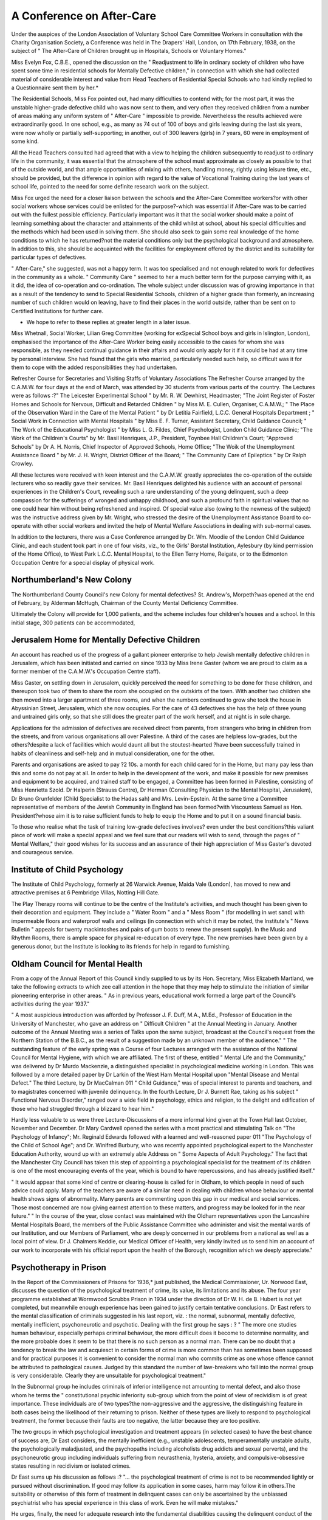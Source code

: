 A Conference on After-Care
===========================

Under the auspices of the London Association of Voluntary School Care
Committee Workers in consultation with the Charity Organisation Society, a
Conference was held in The Drapers' Hall, London, on 17th February, 1938, on
the subject of " The After-Care of Children brought up in Hospitals, Schools or
Voluntary Homes."

Miss Evelyn Fox, C.B.E., opened the discussion on the " Readjustment to
life in ordinary society of children who have spent some time in residential schools
for Mentally Defective children," in connection with which she had collected
material of considerable interest and value from Head Teachers of Residential
Special Schools who had kindly replied to a Questionnaire sent them by her.*

The Residential Schools, Miss Fox pointed out, had many difficulties to
contend with; for the most part, it was the unstable higher-grade defective child
who was now sent to them, and very often they received children from a number
of areas making any uniform system of " After-Care " impossible to provide.
Nevertheless the results achieved were extraordinarily good. In one school, e.g.,
as many as 74 out of 100 of boys and girls leaving during the last six years,
were now wholly or partially self-supporting; in another, out of 300 leavers (girls)
in 7 years, 60 were in employment of some kind.

All the Head Teachers consulted had agreed that with a view to helping the
children subsequently to readjust to ordinary life in the community, it was essential
that the atmosphere of the school must approximate as closely as possible to that
of the outside world, and that ample opportunities of mixing with others, handling
money, rightly using leisure time, etc., should be provided, but the difference in
opinion with regard to the value of Vocational Training during the last years of
school life, pointed to the need for some definite research work on the subject.

Miss Fox urged the need for a closer liaison between the schools and the
After-Care Committee workers?or with other social workers whose services
could be enlisted for the purpose?-which was essential if After-Care was to be
carried out with the fullest possible efficiency. Particularly important was it that
the social worker should make a point of learning something about the character
and attainments of the child whilst at school, about his special difficulties and the
methods which had been used in solving them. She should also seek to gain some
real knowledge of the home conditions to which he has returned?not the
material conditions only but the psychological background and atmosphere. In
addition to this, she should be acquainted with the facilities for employment
offered by the district and its suitability for particular types of defectives.

" After-Care," she suggested, was not a happy term. It was too specialised
and not enough related to work for defectives in the community as a whole.
" Community Care " seemed to her a much better term for the purpose carrying
with it, as it did, the idea of co-operation and co-ordination.
The whole subject under discussion was of growing importance in that as
a result of the tendency to send to Special Residential Schools, children of a
higher grade than formerly, an increasing number of such children would on
leaving, have to find their places in the world outside, rather than be sent on
to Certified Institutions for further care.

* We hope to refer to these replies at greater length in a later issue.
Miss Whetnall, Social Worker, Lilian Greg Committee (working for exSpecial School boys and girls in Islington, London), emphasised the importance
of the After-Care Worker being easily accessible to the cases for whom she
was responsible, as they needed continual guidance in their affairs and would only
apply for it if it could be had at any time by personal interview. She had found
that the girls who married, particularly needed such help, so difficult was it for
them to cope with the added responsibilities they had undertaken.

Refresher Course for Secretaries and Visiting Staffs of Voluntary Associations
The Refresher Course arranged by the C.A.M.W. for four days at the end
of March, was attended by 30 students from various parts of the country.
The Lectures were as follows :?" The Leicester Experimental School " by
Mr. R. W. Dewhirst, Headmaster; "The Joint Register of Foster Homes and
Schools for Nervous, Difficult and Retarded Children " by Miss M. E. Cullen,
Organiser, C.A.M.W.; " The Place of the Observation Ward in the Care of
the Mental Patient " by Dr Letitia Fairfield, L.C.C. General Hospitals Department ; " Social Work in Connection with Mental Hospitals " by Miss E. F. Turner,
Assistant Secretary, Child Guidance Council; " The Work of the Educational
Psychologist " by Miss L. G. Fildes, Chief Psychologist, London Child Guidance
Clinic; "The Work of the Children's Courts" by Mr. Basil Henriques, J.P.,
President, Toynbee Hall Children's Court; "Approved Schools" by Dr A. H.
Norris, Chief Inspector of Approved Schools, Home Office; "The Woik of the
Unemployment Assistance Board " by Mr. J. H. Wright, District Officer of the
Board; " The Community Care of Epileptics " by Dr Ralph Crowley.

All these lectures were received with keen interest and the C.A.M.W. greatly
appreciates the co-operation of the outside lecturers who so readily gave their
services. Mr. Basil Henriques delighted his audience with an account of personal
experiences in the Children's Court, revealing such a rare understanding of the
young delinquent, such a deep compassion for the sufferings of wronged and
unhappy childhood, and such a profound faith in spiritual values that no one
could hear him without being refreshened and inspired. Of special value also
(owing to the newness of the subject) was the instructive address given by
Mr. Wright, who stressed the desire of the Unemployment Assistance Board to
co-operate with other social workers and invited the help of Mental Welfare
Associations in dealing with sub-normal cases.

In addition to the lecturers, there was a Case Conference arranged by Dr.
Wm. Moodie of the London Child Guidance Clinic, and each student took part
in one of four visits, viz., to the Girls' Borstal Institution, Aylesbury (by kind
permission of the Home Office), to West Park L.C.C. Mental Hospital, to the
Ellen Terry Home, Reigate, or to the Edmonton Occupation Centre for a special
display of physical work.

Northumberland's New Colony
---------------------------
The Northumberland County Council's new Colony for mental defectives?
St. Andrew's, Morpeth?was opened at the end of February, by Alderman
McHugh, Chairman of the County Mental Deficiency Committee.

Ultimately the Colony will provide for 1,000 patients, and the scheme includes
four children's houses and a school. In this initial stage, 300 patients can be
accommodated,

Jerusalem Home for Mentally Defective Children
----------------------------------------------
An account has reached us of the progress of a gallant pioneer enterprise
to help Jewish mentally defective children in Jerusalem, which has been initiated
and carried on since 1933 by Miss Irene Gaster (whom we are proud to claim as
a former member of the C.A.M.W.'s Occupation Centre staff).

Miss Gaster, on settling down in Jerusalem, quickly perceived the need for
something to be done for these children, and thereupon took two of them to
share the room she occupied on the outskirts of the town. With another two
children she then moved into a larger apartment of three rooms, and when the
numbers continued to grow she took the house in Abyssinian Street, Jerusalem,
which she now occupies. For the care of 43 defectives she has the help of three
young and untrained girls only, so that she still does the greater part of the work
herself, and at night is in sole charge.

Applications for the admission of defectives are received direct from parents,
from strangers who bring in children from the streets, and from various organisations all over Palestine. A third of the cases are helpless low-grades, but the
others?despite a lack of facilities which would daunt all but the stoutest-hearted
?have been successfully trained in habits of cleanliness and self-help and in
mutual consideration, one for the other.

Parents and organisations are asked to pay ?2 10s. a month for each child
cared for in the Home, but many pay less than this and some do not pay at all.
In order to help in the development of the work, and make it possible for
new premises and equipment to be acquired, and trained staff to be engaged,
a Committee has been formed in Palestine, consisting of Miss Henrietta Szold.
Dr Halperin (Strauss Centre), Dr Herman (Consulting Physician to the Mental
Hospital, Jerusalem), Dr Bruno Grunfelder (Child Specialist to the Hadas sah)
and Mrs. Levin-Epstein. At the same time a Committee representative of members
of the Jewish Community in England has been formed?with Viscountess Samuel
as Hon. President?whose aim it is to raise sufficient funds to help to equip
the Home and to put it on a sound financial basis.

To those who realise what the task of training low-grade defectives involves?
even under the best conditions?this valiant piece of work will make a special
appeal and we feel sure that our readers will wish to send, through the pages
of " Mental Welfare," their good wishes for its success and an assurance of their
high appreciation of Miss Gaster's devoted and courageous service.

Institute of Child Psychology
----------------------------
The Institute of Child Psychology, formerly at 26 Warwick Avenue, Maida
Vale (London), has moved to new and attractive premises at 6 Pembridge
Villas, Notting Hill Gate.

The Play Therapy rooms will continue to be the centre of the Institute's
activities, and much thought has been given to their decoration and equipment.
They include a " Water Room " and a " Mess Room " (for modelling in wet sand)
with impermeable floors and waterproof walls and ceilings (in connection with
which it may be noted, the Institute's " News Bulletin " appeals for twenty
mackintoshes and pairs of gum boots to renew the present supply). In the Music
and Rhythm Rooms, there is ample space for physical re-education of every type.
The new premises have been given by a generous donor, but the Institute
is looking to its friends for help in regard to furnishing.

Oldham Council for Mental Health
---------------------------------
From a copy of the Annual Report of this Council kindly supplied to
us by its Hon. Secretary, Miss Elizabeth Martland, we take the following
extracts to which zee call attention in the hope that they may help to
stimulate the initiation of similar pioneering enterprise in other areas.
" As in previous years, educational work formed a large part of the Council's
activities during the year 1937."

" A most auspicious introduction was afforded by Professor J. F. Duff, M.A.,
M.Ed., Professor of Education in the University of Manchester, who gave an
address on " Difficult Children " at the Annual Meeting in January. Another
outcome of the Annual Meeting was a series of Talks upon the same subject,
broadcast at the Council's request from the Northern Station of the B.B.C., as
the result of a suggestion made by an unknown member of the audience."
" The outstanding feature of the early spring was a Course of four Lectures
arranged with the assistance of the National Council for Mental Hygiene, with
which we are affiliated. The first of these, entitled " Mental Life and the Community," was delivered by Dr Murdo Mackenzie, a distinguished specialist in
psychological medicine working in London. This was followed by a more detailed
paper by Dr Larkin of the West Ham Mental Hospital upon "Mental Disease
and Mental Defect." The third Lecture, by Dr MacCalman 011 " Child Guidance,"
was of special interest to parents and teachers, and to magistrates concerned with
juvenile delinquency. In the fourth Lecture, Dr J. Burnett Rae, taking as his
subject " Functional Nervous Disorder," ranged over a wide field in psychology,
ethics and religion, to the delight and edification of those who had struggled
through a blizzard to hear him."

Hardly less valuable to us were three Lecture-Discussions of a more informal
kind given at the Town Hall last October, November and December. Dr Mary
Cardwell opened the series with a most practical and stimulating Talk on "The
Psychology of Infancy"; Mr. Reginald Edwards followed with a learned and
well-reasoned paper 011 "The Psychology of the Child of School Age"; and Dr.
Winifred Burbury, who was recently appointed psychological expert to the
Manchester Education Authority, wound up with an extremely able Address on
" Some Aspects of Adult Psychology." The fact that the Manchester City Council
has taken this step of appointing a psychological specialist for the treatment of
its children is one of the most encouraging events of the year, which is bound
to have repercussions, and has already justified itself."

" It would appear that some kind of centre or clearing-house is called for in
Oldham, to which people in need of such advice could apply. Many of the teachers
are aware of a similar need in dealing with children whose behaviour or mental
health shows signs of abnormality. Many parents are commenting upon this gap
in our medical and social services. Those most concerned are now giving earnest
attention to these matters, and progress may be looked for in the near future."
" In the course of the year, close contact was maintained with the Oldham
representatives upon the Lancashire Mental Hospitals Board, the members of
the Public Assistance Committee who administer and visit the mental wards of
our Institution, and our Members of Parliament, who are deeply concerned in
our problems from a national as well as a local point of view. Dr J. Chalmers
Keddie, our Medical Officer of Health, very kindly invited us to send him an
account of our work to incorporate with his official report upon the health of the
Borough, recognition which we deeply appreciate."

Psychotherapy in Prison
-----------------------
In the Report of the Commissioners of Prisons for 1936,* just published,
the Medical Commissioner, Ur. Norwood East, discusses the question of the
psychological treatment of crime, its value, its limitations and its abuse. The
four year programme established at Wormwood Scrubbs Prison in 1934 under
the direction of Dr W. H. de B. Hubert is not yet completed, but meanwhile
enough experience has been gained to justify certain tentative conclusions.
Dr East refers to the mental classification of criminals suggested in his
last report, viz. : the normal, subnormal, mentally defective, mentally inefficient,
psychoneurotic and psychotic. Dealing with the first group he says : ?
" The more one studies human behaviour, especially perhaps criminal
behaviour, the more difficult does it become to determine normality, and the
more probable does it seem to be that there is no such person as a normal
man. There can be no doubt that a tendency to break the law and acquiesct
in certain forms of crime is more common than has sometimes been
supposed and for practical purposes it is convenient to consider the normal
man who commits crime as one whose offence cannot be attributed to
pathological causes. Judged by this standard the number of law-breakers
who fall into the normal group is very considerable. Clearly they are
unsuitable for psychological treatment."

In the Subnormal group he includes criminals of inferior intelligence not
amounting to mental defect, and also those whom he terms the " constitutional
psychic inferiority sub-group which from the point of view of recividism is
of great importance. These individuals are of two types?the non-aggressive
and the aggressive, the distinguishing feature in both cases being the likelihood of
their returning to prison. Neither of these types are likely to respond to
psychological treatment, the former because their faults are too negative, the latter
because they are too positive.

The two groups in which psychological investigation and treatment appears
(in selected cases) to have the best chance of success are, Dr East considers,
the mentally inefficient (e.g., unstable adolescents, temperamentally unstable
adults, the psychologically maladjusted, and the psychopaths including alcoholists
drug addicts and sexual perverts), and the psychoneurotic group including
individuals suffering from neurasthenia, hysteria, anxiety, and compulsive-obsessive
states resulting in recidivism or isolated crimes.

Dr East sums up his discussion as follows :?
"... the psychological treatment of crime is not to be recommended
lightly or pursued without discrimination. If good may follow its application in some cases, harm may follow it in others.The suitability or otherwise
of this form of treatment in delinquent cases can only be ascertained by the
unbiassed psychiatrist who has special experience in this class of work.
Even he will make mistakes."

He urges, finally, the need for adequate research into the fundamental
disabilities causing the delinquent conduct of the " subnormal criminal group ",
which we at present understand so dimly and which is bound up with the whole
problem of recidivism.
* H.M. Stationery Office, 2/-.
MENTAL WELFARE 61
The Guild of Pastoral Psychology
In the announcement of the formation of this Guild it is pointed out that
to the lay medical psychologist an increasing number of distressed people are
taking problems of the inner life about which hitherto the minister of religion
would have been consulted, for the medical psychologist is trained to deal with
them and the minister is untrained. "Consequently, the intolerable position has to be
accepted at the moment that an accusation of incompetence in the field of their
own special labours can be sustained, with evidence to support it, against some
in the ministry of the Christian churches, and others who by the warrant of
their faith, undertake the treatment of the spiritual and mental disorders of
mankind."

To meet this situation, the Guild of Pastoral Psychology?which in the course
of a few months has obtained over a hundred members?has been founded to
help ministers and clergy to acquire the psychological knowledge they so urgently
need, and to promote a closer co-operation " between the church and the medical
profession in the redemption of life for the service of God
The membership is of four types:?Founder Members, limited in number;
Members, those with a general interest in the Guild and its objects, paying an
annual subscription of 10/6; Status Fellows (to December 31st, 1938, only), viz.,
doctors, clergy and ministers who afford evidence of competence to give psychological treatment; Fellows, consisting of qualified physicians and ordained
ministers of religion admitted by examination followed by a probationary period
of personal training and clinical work under supervision. In connection with
this last section, arrangements are being completed for the opening of a Clinic
and Training Centre, under the direction of a medical man, for practical
instruction. Several medical psychologists have promised their co-operation in
this department of activity and on its committee there will be an equal proportion
of ministers and doctors.

The Chairman of the Guild is the Rev. Dr F. E. England, and its Treasurer,
the Rev. H. Mattinson; the Committee consists of Dr Phyllis Horton, Dr.
Kathleen Kitchin, Rev. L. Wyatt Lang, Rev. D. Glan Morgan, Rev. W. H. Peacey
and Dr T. S. Rippon. Amongst its medical supporters are Dr Eleanor
Montgomery (Tavistock Clinic), Dr Burnett Rae (Department of Psychological
Medicine, Croydon General Hospital), Dr R. G. Gordon (Consulting Neurologist,
Stoke Park Colony), and Dr Noel Harris (Physician in charge, Woodside
Hospital). The Secretary is Mr. A. B. W. Fletcher, 29 Dorset Square,
London, N.W.I.

A Holiday Home for Leeds Defectives
-----------------------------------
The Leeds Voluntary Mental Welfare Committee is making arrangements
to open a Seaside Holiday and Convalescent Home at Arnside on the shores of
Morecambe Bay, which it is hoped will be ready for occupation in about a month.
A short lease has been entered into for a detached house on the promenade
facing the sea and with an excellent view of the surrounding country.
It is intended to send defectives there for fortnightly periods from the Institutions under the Mental Health Services Committee and also a number of voluntary
cases who are under supervision and attending the Industry and Occupation
Centres.

This is good news for it is hard to over-estimate the happiness that such
Homes give, and the existing holiday accommodation is far too small to meet
the need.

Mental Disorder and Mental Deficiency in Scotland
--------------------------------------------------
The Secretary of State for Scotland has appointed a Departmental Committee
with the following terms of reference : ?
"To inquire into the existing law of Scotland relating to: ?

(a) The certification, detention and supervision of persons who are, or are alleged
to be, of unsound mind.
(b) The temporary or permanent release of such persons.
(r) The arrangements made for persons who have not been certified but who are
suffering from mental illness, including the powers and duties of local authorities
with respect thereto.
(d) The procedure followed in the case of lunatics who are dangerous or are
alleged to be dangerous.
(e) The procedure followed in the case of mental defectives accused of criminal
offences.
(/) The definition of mental deficiency.
(g) The arrangements for dealing with mental defectives up to the age of 16 who
are not in attendance at school, and for dealing with mental defectives on
attaining the age of 16.
(h) The procedure followed in the case of mental defectives becoming temporarily
insane.

and to report what amendments, if any, are desirable as a preliminary step to the
consolidation of the law of Scotland relating to lunacy and mental deficiency."
The members of the Committee are : The Hon. Lord Russell (Chairman);
the Hon. Mrs. J. E. Hamilton; Professor David Kennedy Henderson, M.D.,
F.R.F.P., J.S., F.R.C.P.E.; Sir James Colquhoun Irvine, C.B.E., LL.D., F.R.S.;
Mr. William Leonard, M.P.; Mr. William Donald Patrick, K.C.; Lord Provost
John Phin; Bailie Violet M. C. Robertson, C.B.E.; Professor Thomas Murray
Taylor, M.A., LL.B.; and Dr Aidan G. W. Thomson, M.B., Ch.B.
The Secretary to the Committee is Mr. J. A. W. Stone, Secretary to the
General Board of Control for Scotland (25 Palmerston Place, Edinburgh).

A " Visiting Teacher " for Devon's Retarded Children
----------------------------------------------------
We are glad to report that the Devon Education Committee have appointed
Miss M. J. Davis B.A.(Lond.) as Organising Teacher of Retarded Children.
At the outset, we are informed, her work will be generally experimental and
the duties attached to it cannot therefore be precisely defined. She will carry
out intelligence tests to determine the incidence of retardation in school children
throughout the County, but her principal duties will be the " teaching of, and
organising teaching methods for, retarded children in the elementary schools.

British Social Hygiene Council
-------------------------------
The British Social Hygiene Council is this year holding two Summer Schools,
one in London (non-residential) from June 20th to 25th, and one in Hornsea,
Yorkshire, from September 6th to 13th.
The subjects of the lectures at both Courses will be : " Biology and Society " ;
"The Adjustment of the Individual to Society, Psychological Factors" and
" Special Problems

For further particulars, apply to : Miss Grant, British Social Hygiene Council,
Carteret House, Carteret Street, S.W.l.

Royal Eastern Counties Institution Research Department
-------------------------------------------------------
On Friday, 7th January, 1938, the Board of Directors of the Royal Eastern
Counties Institution for the Mentally Defective, Colchester, entertained the
Members of the Darwin Trust to lunch at the informal Opening of the Research
Laboratories attached to the Institution.

Amongst those present were : Colonel The Earl of Stradbroke, K.C.M.G.,
C.B., C.V.O.; The Viscount Dunwich; Sir Hubert Bond, K.B.E.; Miss Darwin;
Professor Adrian; Dr Landsborough Thomson; Dr E. O. Lewis; Mr. E. C.
Ransome, O.B E., J.P.; Colonel Gilbertson Smith, T.D., D.L.; Mr. P Astins.
Towards the cost of the building the Hon. Alexandrina Peckover contributed
?2,200, The Hon. Lady Darwin ?500, and it is hoped that other contributions
will be received. The Rockefeller Foundation have given a grant of ?700 and the
Darwin Trustees ?50 towards the cost of equipment and the Rockefeller Foundation are giving an annual grant of ?600 for five years to provide additional
research workers.

Dr L. S. Penrose, who is a member of the External Scientific Staff of the
Medical Research Council, is directing the work. The permanent workers in the
Department are a Social Investigator, two Laboratory Technicians, and a BioChemist. Attached to the Department are Dr Munro (Beit Fellow), and Mr.
J. C. Raven (Medical Research Council Grant).

The building is single storied in red rustic brick 77 feet long by 40 feet broad
on a site provided by the Institution in Turner Road adjacent to Turner Village.
It contains one Laboratory suitable for Bio-Chemical and Pathological investigations, another for Microscopical work, a Clinical Room, Dark Room for Photography, three Offices, Testing Room, Workroom and Lavatories. Amongst the
interesting items of equipment is an Electric Calculating Machine costing ?187,
provided by the Rockefeller Foundation and the Darwin Trustees.

Balderton Colony, Notts
------------------------
In 1933, the Nottinghamshire Mental Deficiency Administration was transferred from the Mental Hospital Department to the Public Health Department
under the County Medical Officer, and the services of his staff of 39 Health Visitors
became available for ascertainment and supervision. As a result of intensive
efforts directed towards speeding up, the number of defectives ascertained rose
from 637 in 1932 (viz.,1.42 per 1,000 of the population) to 1,240 (2.7 per 1,000)
at the end of 1937, these figures excluding 544 educable defective children, 77
alleged defectives in the County Mental Hospital, 42 defectives detained under
Section 24 of the Lunacy Act, and 13 in the State Institution at Rampton.
On 31st December. 1937, it was estimated that 465 defectives were in need
of colony care at once, in addition to a proportion of 300 others still awaiting
examination and classification.

To meet this need, the Balderton Hall Estate has been acquired where a
Colony is to be established providing at first for 540 beds, and permitting of an
ultimate extension to 900. The plans include a School block to accommodate 100
children. Building operations are to begin shortly and it is hoped that the scheme
will be completed within three years.

Chesterfield's Plans for Retarded and Difficult Children
The Chesterfield Education Committee has had under discussion for two
years a proposal to establish a children's Psychological Clinic. Brambling House,
a pleasantly situated mansion, together with fourteen acres of garden and woodland, has been acquired for the joint purpose of this Clinic and an open-air School.
The necessary work of reconstruction and additions to the existing building has
just been commenced, and it is hoped that the joint School and Psychological
Centre will commence work in September.

Over two years ago a Study Circle of some dozen young teachers was formed
under the leadership of the Education Officer (who holds degrees for Psychological research). It is one of these teachers whose services are to be utilised
in connection with dull and backward children, with a view to attempting to
determine the causes of backwardness and so to institute remedial work. Ultimately
this work, and it is hoped some vocational work, will link up with the work of
the Psychological Centre in a complete psychological service.

International Conference on Musical Education of Defective Children
The Society for Musical Education (whose headquarters are in Prague), is
dedicating its next International Conference to the subject of the "Musical
Education and Pedagogy of Defective Children."

In a circular issued by the Society it is pointed out that this subject has been
chosen because :?

" The experiences made in the rhythmical and musical education of
deaf and dumb, blind, defective and weak-minded children bring many
interesting results of great importance not only for scientists and special
teachers, but which are also leading to new problems for psychology and
for pedagogy in general."

The Conference will be held in Switzerland, from June 23rd to 28th, 1938,
in co-operation with the Swiss Union for Musical Pedagogy and the Seminary
for Pedagogy of Defective Children, Zurich. The first meetings will be in Zurich,
after which the members of the Conference travel to Berne, and thence to Basle.
Applications for further particulars of the Conference should be addressed
to the Secretary for Musical Education, Prague IV, Toskansky palac, Czechoslovakia.

New Occupation Centre at Sheffield
----------------------------------
In January, 1938, the Sheffield Mental Deficiency Committee opened an
Occupation Centre in premises consisting of a large house in the suburb of
Pitsmoor, previously used by the Board of Guardians as a girls' Training Home.
At present there is no provision for children?though these will be admitted
later?and the Centre is chiefly designed to serve the needs of older boys, 25
of whom are employed in the garden and workshops. In addition there are 9 older
girls who act as domestic staff and are employed in the cooking of the midday
meal, cleaning, etc. The paid staff consists of an Occupation Officer (Mr. H. V.
Baker) and a kitchen supervisor.

Although the Centre has been open so short a time, Dr F. J. S. Esher,
Medical Officer to the Mental Deficiency Acts Committee, writes that already
parents of boys and girls attending it have testified to the improvement that has
been shown in their behaviour at home.

" Psychological Problems in Institutionalising Defectives "
In a letter congratulating the Editor on the publication of this article in the last issue,
Dr F. Douglas Turner, Medical Superintendent of the Royal Eastern Counties Institution,
writes:?

" On page 6, at the bottom of the second paragraph, the writer of the article
asks why it should not be possible " for endorsement of the Final Certificate in
any one branch of training, to occur a little later in some other branch?" This
can, I think, only refer to the R.M.P.A. Certificate, as the General Nursing
Council one is not divided into separate branches."

" The R.M.P.A. Certificates can be, and have been ever since the Certificate
for the Mental Deficiency Section was started, endorsed with additional training
sections. We have many members of staff who have taken two or three sections,
and it is seldom that they take two sections at one time. They get through one
section first, and then take another. We have had them do it both ways?take
bedside nursing first and then P>. or C., or alternatively take B. or C. first, and later
on, bedside nursing which is A. 1 think this ought to be made clear."
